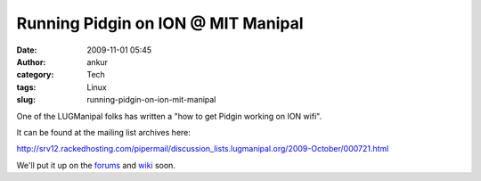 Running Pidgin on ION @ MIT Manipal
###################################
:date: 2009-11-01 05:45
:author: ankur
:category: Tech
:tags: Linux
:slug: running-pidgin-on-ion-mit-manipal

One of the LUGManipal folks has written a "how to get Pidgin working on
ION wifi".

It can be found at the mailing list archives here:

http://srv12.rackedhosting.com/pipermail/discussion_lists.lugmanipal.org/2009-October/000721.html

We'll put it up on the `forums`_ and `wiki`_ soon.

.. _forums: http://forums.lugmanipal.org
.. _wiki: http://wiki.lugmanipal.org/
